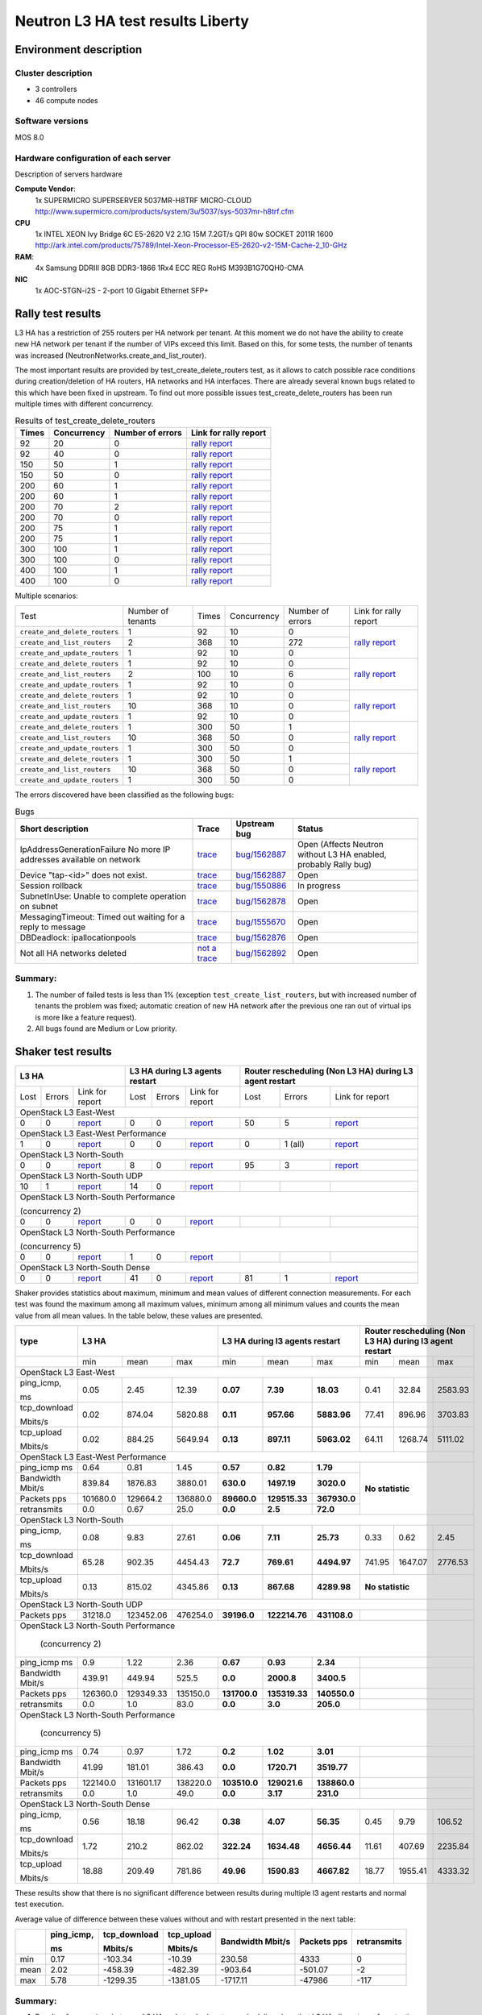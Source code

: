 Neutron L3 HA test results Liberty
----------------------------------

Environment description
=======================

Cluster description
~~~~~~~~~~~~~~~~~~~
* 3 controllers
* 46 compute nodes

Software versions
~~~~~~~~~~~~~~~~~
MOS 8.0

Hardware configuration of each server
~~~~~~~~~~~~~~~~~~~~~~~~~~~~~~~~~~~~~

Description of servers hardware

**Compute Vendor**:
    1x SUPERMICRO SUPERSERVER 5037MR-H8TRF MICRO-CLOUD	`<http://www.supermicro.com/products/system/3u/5037/sys-5037mr-h8trf.cfm>`_
**CPU**
    1x INTEL XEON Ivy Bridge 6C E5-2620 V2 2.1G 15M 7.2GT/s QPI 80w SOCKET 2011R 1600 `<http://ark.intel.com/products/75789/Intel-Xeon-Processor-E5-2620-v2-15M-Cache-2_10-GHz>`_
**RAM**:
    4x Samsung DDRIII 8GB DDR3-1866 1Rx4 ECC REG RoHS M393B1G70QH0-CMA
**NIC**
    1x AOC-STGN-i2S - 2-port 10 Gigabit Ethernet SFP+



Rally test results
==================

L3 HA has a restriction of 255 routers per HA network per tenant. At this moment
we do not have the ability to create new HA network per tenant if the number of
VIPs exceed this limit. Based on this, for some tests, the number of tenants
was increased (NeutronNetworks.create_and_list_router).

The most important results are provided by  test_create_delete_routers test,
as it allows to catch possible race conditions during creation/deletion of HA
routers, HA networks and HA interfaces. There are already several known bugs
related to this which have been fixed in upstream. To find out more possible
issues test_create_delete_routers has been run multiple times with different
concurrency.

.. list-table:: Results of test_create_delete_routers
    :header-rows: 1

    *
     - Times
     - Concurrency
     - Number of errors
     - Link for rally report
    *
     - 92
     - 20
     - 0
     - `rally report <http://akamyshnikova.github.io/neutron-benchmark-results/rally/create_delete_92_20.html>`_
    *
     - 92
     - 40
     - 0
     - `rally report <http://akamyshnikova.github.io/neutron-benchmark-results/rally/create_delete_92_40.html>`_
    *
     - 150
     - 50
     - 1
     - `rally report <http://akamyshnikova.github.io/neutron-benchmark-results/rally/create_delete_150_50.html>`_
    *
     - 150
     - 50
     - 0
     - `rally report <http://akamyshnikova.github.io/neutron-benchmark-results/rally/create_delete_150_50_2.html>`_
    *
     - 200
     - 60
     - 1
     - `rally report <http://akamyshnikova.github.io/neutron-benchmark-results/rally/create_delete_200_60.html>`_
    *
     - 200
     - 60
     - 1
     - `rally report <http://akamyshnikova.github.io/neutron-benchmark-results/rally/create_delete_200_60_2.html>`_
    *
     - 200
     - 70
     - 2
     - `rally report <http://akamyshnikova.github.io/neutron-benchmark-results/rally/create_delete_200_70.html>`_
    *
     - 200
     - 70
     - 0
     - `rally report <http://akamyshnikova.github.io/neutron-benchmark-results/rally/create_delete_200_70_2.html>`_
    *
     - 200
     - 75
     - 1
     - `rally report <http://akamyshnikova.github.io/neutron-benchmark-results/rally/create_delete_200_75.html>`_
    *
     - 200
     - 75
     - 1
     - `rally report <http://akamyshnikova.github.io/neutron-benchmark-results/rally/create_delete_200_75_2.html>`_
    *
     - 300
     - 100
     - 1
     - `rally report <http://akamyshnikova.github.io/neutron-benchmark-results/rally/create_delete_300_100.html>`_
    *
     - 300
     - 100
     - 0
     - `rally report <http://akamyshnikova.github.io/neutron-benchmark-results/rally/create_delete_300_100_2.html>`_
    *
     - 400
     - 100
     - 1
     - `rally report <http://akamyshnikova.github.io/neutron-benchmark-results/rally/create_delete_400_100.html>`_
    *
     - 400
     - 100
     - 0
     - `rally report <http://akamyshnikova.github.io/neutron-benchmark-results/rally/create_delete_400_100_2.html>`_


Multiple scenarios:


+------------------------------+-------------------+-------+-------------+------------------+--------------------------------------------------------------------------------------------------------------+
| Test                         | Number of tenants | Times | Concurrency | Number of errors | Link for rally report                                                                                        |
+------------------------------+-------------------+-------+-------------+------------------+--------------------------------------------------------------------------------------------------------------+
|``create_and_delete_routers`` | 1                 |92     |10           | 0                |`rally report <http://akamyshnikova.github.io/neutron-benchmark-results/rally/multi.html>`_                   |
+------------------------------+-------------------+-------+-------------+------------------+                                                                                                              |
|``create_and_list_routers``   | 2                 |368    |10           | 272              |                                                                                                              |
+------------------------------+-------------------+-------+-------------+------------------+                                                                                                              |
|``create_and_update_routers`` |1                  |92     |10           |0                 |                                                                                                              |
+------------------------------+-------------------+-------+-------------+------------------+--------------------------------------------------------------------------------------------------------------+
|``create_and_delete_routers`` |1                  |92     |10           |0                 |                                                                                                              |
+------------------------------+-------------------+-------+-------------+------------------+                                                                                                              |
|``create_and_list_routers``   |2                  |100    |10           |6                 |`rally report <http://akamyshnikova.github.io/neutron-benchmark-results/rally/multi_after_patch.html>`_       |
+------------------------------+-------------------+-------+-------------+------------------+                                                                                                              |
|``create_and_update_routers`` |1                  |92     |10           |0                 |                                                                                                              |
+------------------------------+-------------------+-------+-------------+------------------+--------------------------------------------------------------------------------------------------------------+
|``create_and_delete_routers`` |1                  |92     |10           |0                 |                                                                                                              |
+------------------------------+-------------------+-------+-------------+------------------+                                                                                                              |
|``create_and_list_routers``   |10                 |368    |10           |0                 |`rally report <http://akamyshnikova.github.io/neutron-benchmark-results/rally/multi_routers_final.html>`_     |
+------------------------------+-------------------+-------+-------------+------------------+                                                                                                              |
|``create_and_update_routers`` |1                  | 92    |10           |0                 |                                                                                                              |
+------------------------------+-------------------+-------+-------------+------------------+--------------------------------------------------------------------------------------------------------------+
|``create_and_delete_routers`` |1                  |300    |50           |1                 |                                                                                                              |
+------------------------------+-------------------+-------+-------------+------------------+                                                                                                              |
|``create_and_list_routers``   |10                 |368    |50           |0                 |`rally report <http://akamyshnikova.github.io/neutron-benchmark-results/rally/multi_300.html>`_               |
+------------------------------+-------------------+-------+-------------+------------------+                                                                                                              |
|``create_and_update_routers`` |1                  |300    |50           |0                 |                                                                                                              |
+------------------------------+-------------------+-------+-------------+------------------+--------------------------------------------------------------------------------------------------------------+
|``create_and_delete_routers`` |1                  |300    |50           |1                 |                                                                                                              |
+------------------------------+-------------------+-------+-------------+------------------+                                                                                                              |
|``create_and_list_routers``   |10                 |368    |50           |0                 |`rally report <http://akamyshnikova.github.io/neutron-benchmark-results/rally/multi_300_2.html>`_             |
+------------------------------+-------------------+-------+-------------+------------------+                                                                                                              |
|``create_and_update_routers`` |1                  |300    |50           |0                 |                                                                                                              |
+------------------------------+-------------------+-------+-------------+------------------+--------------------------------------------------------------------------------------------------------------+


The errors discovered have been classified as the following bugs:

.. list-table:: Bugs
    :header-rows: 1

    *
     - Short description
     - Trace
     - Upstream bug
     - Status
    *
     - IpAddressGenerationFailure No more IP addresses available on network
     - `trace <http://paste.openstack.org/show/491423/>`_
     - `bug/1562887 <https://bugs.launchpad.net/neutron/+bug/1562887>`_
     - Open (Affects Neutron  without L3 HA enabled, probably Rally bug)
    *
     - Device "tap-<id>" does not exist.
     - `trace <http://paste.openstack.org/show/491408/>`_
     - `bug/1562887 <https://bugs.launchpad.net/neutron/+bug/1562887>`_
     - Open
    *
     - Session rollback
     - `trace <http://paste.openstack.org/show/491548/>`_
     - `bug/1550886 <https://bugs.launchpad.net/neutron/+bug/1550886>`_
     - In progress
    *
     - SubnetInUse: Unable to complete operation on subnet
     - `trace <http://paste.openstack.org/show/491557/>`_
     - `bug/1562878 <https://bugs.launchpad.net/neutron/+bug/1562878>`_
     - Open
    *
     - MessagingTimeout: Timed out waiting for a reply to message
     - `trace <http://paste.openstack.org/show/490011/>`_
     - `bug/1555670 <https://bugs.launchpad.net/neutron/+bug/1555670>`_
     - Open
    *
     - DBDeadlock: ipallocationpools
     - `trace <https://bugs.launchpad.net/neutron/+bug/1555670>`_
     - `bug/1562876 <https://bugs.launchpad.net/neutron/+bug/1555670>`_
     - Open
    *
     - Not all HA networks deleted
     - `not a trace <http://paste.openstack.org/show/491573/>`_
     - `bug/1562892 <https://bugs.launchpad.net/neutron/+bug/1562892>`_
     - Open

Summary:
~~~~~~~~

1. The number of failed tests is less than 1% (exception ``test_create_list_routers``,
   but with increased number of tenants the problem was fixed; automatic creation of new HA
   network after the previous one ran out of virtual ips is more
   like a feature request).

2. All bugs found are Medium or Low priority.

Shaker test results
===================

+---------------------------------------------------------------------------------------------------------------------------------------------------------------------------------------------+---------------------------------------------------------------------------------------------------------------------------------------------+--------------------------------------------------------------------------------------------------------------------------------------------------+
| L3 HA                                                                                                                                                                                       | L3 HA during L3 agents restart                                                                                                              | Router rescheduling (Non L3 HA) during L3 agent restart                                                                                          |
+========================================+==================================+=================================================================================================================+========+==========+=========================================================================================================================+========+===========+=============================================================================================================================+
| Lost                                   | Errors                           | Link for report                                                                                                 | Lost   | Errors   | Link for report                                                                                                         | Lost   | Errors    | Link for report                                                                                                             |
+----------------------------------------+----------------------------------+-----------------------------------------------------------------------------------------------------------------+--------+----------+-------------------------------------------------------------------------------------------------------------------------+--------+-----------+-----------------------------------------------------------------------------------------------------------------------------+
| OpenStack L3 East-West                                                                                                                                                                                                                                                                                                                                                                                                                                                                       |
+----------------------------------------+----------------------------------+-----------------------------------------------------------------------------------------------------------------+--------+----------+-------------------------------------------------------------------------------------------------------------------------+--------+-----------+-----------------------------------------------------------------------------------------------------------------------------+
| 0                                      | 0                                | `report <http://akamyshnikova.github.io/neutron-benchmark-results/shaker/full_l3_east_west.html>`__             | 0      | 0        | `report <http://akamyshnikova.github.io/neutron-benchmark-results/shaker/full_l3_east_west_restart.html>`__             | 50     | 5         | `report <http://akamyshnikova.github.io/neutron-benchmark-results/shaker/full_l3_east_west_restart_not_l3_ha.html>`__       |
+----------------------------------------+----------------------------------+-----------------------------------------------------------------------------------------------------------------+--------+----------+-------------------------------------------------------------------------------------------------------------------------+--------+-----------+-----------------------------------------------------------------------------------------------------------------------------+
| OpenStack L3 East-West Performance                                                                                                                                                                                                                                                                                                                                                                                                                                                           |
+----------------------------------------+----------------------------------+-----------------------------------------------------------------------------------------------------------------+--------+----------+-------------------------------------------------------------------------------------------------------------------------+--------+-----------+-----------------------------------------------------------------------------------------------------------------------------+
| 1                                      | 0                                | `report <http://akamyshnikova.github.io/neutron-benchmark-results/shaker/perf_l3_east_west.html>`__             | 0      | 0        | `report <http://akamyshnikova.github.io/neutron-benchmark-results/shaker/perf_l3_east_west_restart.html>`__             | 0      | 1 (all)   | `report <http://akamyshnikova.github.io/neutron-benchmark-results/shaker/perf_l3_east_west_restart_not_ha.html>`__          |
+----------------------------------------+----------------------------------+-----------------------------------------------------------------------------------------------------------------+--------+----------+-------------------------------------------------------------------------------------------------------------------------+--------+-----------+-----------------------------------------------------------------------------------------------------------------------------+
| OpenStack L3 North-South                                                                                                                                                                                                                                                                                                                                                                                                                                                                     |
+----------------------------------------+----------------------------------+-----------------------------------------------------------------------------------------------------------------+--------+----------+-------------------------------------------------------------------------------------------------------------------------+--------+-----------+-----------------------------------------------------------------------------------------------------------------------------+
| 0                                      | 0                                | `report <http://akamyshnikova.github.io/neutron-benchmark-results/shaker/full_l3_north_south.html>`__           | 8      | 0        | `report <http://akamyshnikova.github.io/neutron-benchmark-results/shaker/full_l3_north_south_restart.html>`__           | 95     | 3         | `report <http://akamyshnikova.github.io/neutron-benchmark-results/shaker/full_l3_north_south_restart_no_l3_ha.html>`__      |
+----------------------------------------+----------------------------------+-----------------------------------------------------------------------------------------------------------------+--------+----------+-------------------------------------------------------------------------------------------------------------------------+--------+-----------+-----------------------------------------------------------------------------------------------------------------------------+
| OpenStack L3 North-South UDP                                                                                                                                                                                                                                                                                                                                                                                                                                                                 |
+----------------------------------------+----------------------------------+-----------------------------------------------------------------------------------------------------------------+--------+----------+-------------------------------------------------------------------------------------------------------------------------+--------+-----------+-----------------------------------------------------------------------------------------------------------------------------+
| 10                                     | 1                                | `report <http://akamyshnikova.github.io/neutron-benchmark-results/shaker/udp_l3_north_south1.html>`__           | 14     | 0        | `report <http://akamyshnikova.github.io/neutron-benchmark-results/shaker/udp_l3_north_south_restart.html>`__            |        |           |                                                                                                                             |
+----------------------------------------+----------------------------------+-----------------------------------------------------------------------------------------------------------------+--------+----------+-------------------------------------------------------------------------------------------------------------------------+--------+-----------+-----------------------------------------------------------------------------------------------------------------------------+
| OpenStack L3 North-South Performance                                                                                                                                                                                                                                                                                                                                                                                                                                                         |
|                                                                                                                                                                                                                                                                                                                                                                                                                                                                                              |
| (concurrency 2)                                                                                                                                                                                                                                                                                                                                                                                                                                                                              |
+----------------------------------------+----------------------------------+-----------------------------------------------------------------------------------------------------------------+--------+----------+-------------------------------------------------------------------------------------------------------------------------+--------+-----------+-----------------------------------------------------------------------------------------------------------------------------+
| 0                                      | 0                                | `report <http://akamyshnikova.github.io/neutron-benchmark-results/shaker/perf_l3_north_south_con_2.html>`__     | 0      | 0        | `report <http://akamyshnikova.github.io/neutron-benchmark-results/shaker/perf_l3_south_north_restart_con_2.html>`__     |        |           |                                                                                                                             |
+----------------------------------------+----------------------------------+-----------------------------------------------------------------------------------------------------------------+--------+----------+-------------------------------------------------------------------------------------------------------------------------+--------+-----------+-----------------------------------------------------------------------------------------------------------------------------+
| OpenStack L3 North-South Performance                                                                                                                                                                                                                                                                                                                                                                                                                                                         |
|                                                                                                                                                                                                                                                                                                                                                                                                                                                                                              |
| (concurrency 5)                                                                                                                                                                                                                                                                                                                                                                                                                                                                              |
+----------------------------------------+----------------------------------+-----------------------------------------------------------------------------------------------------------------+--------+----------+-------------------------------------------------------------------------------------------------------------------------+--------+-----------+-----------------------------------------------------------------------------------------------------------------------------+
| 0                                      | 0                                | `report <http://akamyshnikova.github.io/neutron-benchmark-results/shaker/perf_l3_north_south_con_5.html>`__     | 1      | 0        | `report <http://akamyshnikova.github.io/neutron-benchmark-results/shaker/perf_l3_north_south_restart_con_5.html>`__     |        |           |                                                                                                                             |
+----------------------------------------+----------------------------------+-----------------------------------------------------------------------------------------------------------------+--------+----------+-------------------------------------------------------------------------------------------------------------------------+--------+-----------+-----------------------------------------------------------------------------------------------------------------------------+
| OpenStack L3 North-South Dense                                                                                                                                                                                                                                                                                                                                                                                                                                                               |
+----------------------------------------+----------------------------------+-----------------------------------------------------------------------------------------------------------------+--------+----------+-------------------------------------------------------------------------------------------------------------------------+--------+-----------+-----------------------------------------------------------------------------------------------------------------------------+
| 0                                      | 0                                | `report <http://akamyshnikova.github.io/neutron-benchmark-results/shaker/dense_full_l3_north_south.html>`__     | 41     | 0        | `report <http://akamyshnikova.github.io/neutron-benchmark-results/shaker/dense_l3_north_south_restart.html>`__          | 81     | 1         | `report <http://akamyshnikova.github.io/neutron-benchmark-results/shaker/dense_l3_north_south_restart_no_l3_ha.html>`__     |
+----------------------------------------+----------------------------------+-----------------------------------------------------------------------------------------------------------------+--------+----------+-------------------------------------------------------------------------------------------------------------------------+--------+-----------+-----------------------------------------------------------------------------------------------------------------------------+

Shaker provides statistics about maximum, minimum and mean values of
different connection measurements. For each test was found the maximum
among all maximum values, minimum among all minimum values and counts
the mean value from all mean values. In the table below, these values
are presented.

+-----------------+---------------------------------------------------------------------------------------------------------------------------------------+---------------------------------------------------+-----------------------------------------------------------+
| type            | L3 HA                                                                                                                                 | L3 HA during l3 agents restart                    | Router rescheduling (Non L3 HA) during l3 agent restart   |
+=================+========================================+==================================+===========================================================+================+=================+================+====================+===========+==========================+
|                 | min                                    | mean                             | max                                                       | min            | mean            | max            | min                | mean      | max                      |
+-----------------+----------------------------------------+----------------------------------+-----------------------------------------------------------+----------------+-----------------+----------------+--------------------+-----------+--------------------------+
|                                                                                                                         OpenStack L3 East-West                                                                                                                          |
+-----------------+----------------------------------------+----------------------------------+-----------------------------------------------------------+----------------+-----------------+----------------+--------------------+-----------+--------------------------+
| ping\_icmp,     | 0.05                                   | 2.45                             | 12.39                                                     | **0.07**       | **7.39**        | **18.03**      | 0.41               | 32.84     | 2583.93                  |
|                 |                                        |                                  |                                                           |                |                 |                |                    |           |                          |
| ms              |                                        |                                  |                                                           |                |                 |                |                    |           |                          |
+-----------------+----------------------------------------+----------------------------------+-----------------------------------------------------------+----------------+-----------------+----------------+--------------------+-----------+--------------------------+
| tcp\_download   | 0.02                                   | 874.04                           | 5820.88                                                   | **0.11**       | **957.66**      | **5883.96**    | 77.41              | 896.96    | 3703.83                  |
|                 |                                        |                                  |                                                           |                |                 |                |                    |           |                          |
| Mbits/s         |                                        |                                  |                                                           |                |                 |                |                    |           |                          |
+-----------------+----------------------------------------+----------------------------------+-----------------------------------------------------------+----------------+-----------------+----------------+--------------------+-----------+--------------------------+
| tcp\_upload     | 0.02                                   | 884.25                           | 5649.94                                                   | **0.13**       | **897.11**      | **5963.02**    | 64.11              | 1268.74   | 5111.02                  |
|                 |                                        |                                  |                                                           |                |                 |                |                    |           |                          |
| Mbits/s         |                                        |                                  |                                                           |                |                 |                |                    |           |                          |
+-----------------+----------------------------------------+----------------------------------+-----------------------------------------------------------+----------------+-----------------+----------------+--------------------+-----------+--------------------------+
|                                                                                                                          OpenStack L3 East-West Performance                                                                                                             |
+-----------------+----------------------------------------+----------------------------------+-----------------------------------------------------------+----------------+-----------------+----------------+-----------------------------------------------------------+
| ping\_icmp      | 0.64                                   | 0.81                             | 1.45                                                      | **0.57**       | **0.82**        | **1.79**       | **No statistic**                                          |
| ms              |                                        |                                  |                                                           |                |                 |                |                                                           |
+-----------------+----------------------------------------+----------------------------------+-----------------------------------------------------------+----------------+-----------------+----------------+                                                           |
| Bandwidth       | 839.84                                 | 1876.83                          | 3880.01                                                   | **630.0**      | **1497.19**     | **3020.0**     |                                                           |
| Mbit/s          |                                        |                                  |                                                           |                |                 |                |                                                           |
+-----------------+----------------------------------------+----------------------------------+-----------------------------------------------------------+----------------+-----------------+----------------+                                                           |
| Packets         | 101680.0                               | 129664.2                         | 136880.0                                                  | **89660.0**    | **129515.33**   | **367930.0**   |                                                           |
| pps             |                                        |                                  |                                                           |                |                 |                |                                                           |
+-----------------+----------------------------------------+----------------------------------+-----------------------------------------------------------+----------------+-----------------+----------------+                                                           |
| retransmits     | 0.0                                    | 0.67                             | 25.0                                                      | **0.0**        | **2.5**         | **72.0**       |                                                           |
+-----------------+----------------------------------------+----------------------------------+-----------------------------------------------------------+----------------+-----------------+----------------+-----------------------------------------------------------+
|                                                                                                                          OpenStack L3 North-South                                                                                                                       |
+-----------------+----------------------------------------+----------------------------------+-----------------------------------------------------------+----------------+-----------------+----------------+--------------------+-----------+--------------------------+
| ping\_icmp,     | 0.08                                   | 9.83                             | 27.61                                                     | **0.06**       | **7.11**        | **25.73**      | 0.33               | 0.62      | 2.45                     |
|                 |                                        |                                  |                                                           |                |                 |                |                    |           |                          |
| ms              |                                        |                                  |                                                           |                |                 |                |                    |           |                          |
+-----------------+----------------------------------------+----------------------------------+-----------------------------------------------------------+----------------+-----------------+----------------+--------------------+-----------+--------------------------+
| tcp\_download   | 65.28                                  | 902.35                           | 4454.43                                                   | **72.7**       | **769.61**      | **4494.97**    | 741.95             | 1647.07   | 2776.53                  |
|                 |                                        |                                  |                                                           |                |                 |                |                    |           |                          |
| Mbits/s         |                                        |                                  |                                                           |                |                 |                |                    |           |                          |
+-----------------+----------------------------------------+----------------------------------+-----------------------------------------------------------+----------------+-----------------+----------------+--------------------+-----------+--------------------------+
| tcp\_upload     | 0.13                                   | 815.02                           | 4345.86                                                   | **0.13**       | **867.68**      | **4289.98**    | **No statistic**                                          |
|                 |                                        |                                  |                                                           |                |                 |                |                                                           |
| Mbits/s         |                                        |                                  |                                                           |                |                 |                |                                                           |
+-----------------+----------------------------------------+----------------------------------+-----------------------------------------------------------+----------------+-----------------+----------------+-----------------------------------------------------------+
|                                                                                                                          OpenStack L3 North-South UDP                                                                                                                   |
+-----------------+----------------------------------------+----------------------------------+-----------------------------------------------------------+----------------+-----------------+----------------+-----------------------------------------------------------+
| Packets         | 31218.0                                | 123452.06                        | 476254.0                                                  | **39196.0**    | **122214.76**   | **431108.0**   |                                                           |
| pps             |                                        |                                  |                                                           |                |                 |                |                                                           |
+-----------------+----------------------------------------+----------------------------------+-----------------------------------------------------------+----------------+-----------------+----------------+-----------------------------------------------------------+
|                                                                                                                          OpenStack L3 North-South Performance                                                                                                           |
|                                                                                                                                                                                                                                                                         |
|                                                                                                                                  (concurrency 2)                                                                                                                        |
+-----------------+----------------------------------------+----------------------------------+-----------------------------------------------------------+----------------+-----------------+----------------+-----------------------------------------------------------+
| ping\_icmp      | 0.9                                    | 1.22                             | 2.36                                                      | **0.67**       | **0.93**        | **2.34**       |                                                           |
| ms              |                                        |                                  |                                                           |                |                 |                |                                                           |
+-----------------+----------------------------------------+----------------------------------+-----------------------------------------------------------+----------------+-----------------+----------------+-----------------------------------------------------------+
| Bandwidth       | 439.91                                 | 449.94                           | 525.5                                                     | **0.0**        | **2000.8**      | **3400.5**     |                                                           |
| Mbit/s          |                                        |                                  |                                                           |                |                 |                |                                                           |
+-----------------+----------------------------------------+----------------------------------+-----------------------------------------------------------+----------------+-----------------+----------------+-----------------------------------------------------------+
| Packets         | 126360.0                               | 129349.33                        | 135150.0                                                  | **131700.0**   | **135319.33**   | **140550.0**   |                                                           |
| pps             |                                        |                                  |                                                           |                |                 |                |                                                           |
+-----------------+----------------------------------------+----------------------------------+-----------------------------------------------------------+----------------+-----------------+----------------+-----------------------------------------------------------+
| retransmits     | 0.0                                    | 1.0                              | 83.0                                                      | **0.0**        | **3.0**         | **205.0**      |                                                           |
+-----------------+----------------------------------------+----------------------------------+-----------------------------------------------------------+----------------+-----------------+----------------+-----------------------------------------------------------+
|                                                                                                                           OpenStack L3 North-South Performance                                                                                                          |
|                                                                                                                                                                                                                                                                         |
|                                                                                                                                  (concurrency 5)                                                                                                                        |
+-----------------+----------------------------------------+----------------------------------+-----------------------------------------------------------+----------------+-----------------+----------------+-----------------------------------------------------------+
| ping\_icmp      | 0.74                                   | 0.97                             | 1.72                                                      | **0.2**        | **1.02**        | **3.01**       |                                                           |
| ms              |                                        |                                  |                                                           |                |                 |                |                                                           |
+-----------------+----------------------------------------+----------------------------------+-----------------------------------------------------------+----------------+-----------------+----------------+-----------------------------------------------------------+
| Bandwidth       | 41.99                                  | 181.01                           | 386.43                                                    | **0.0**        | **1720.71**     | **3519.77**    |                                                           |
| Mbit/s          |                                        |                                  |                                                           |                |                 |                |                                                           |
+-----------------+----------------------------------------+----------------------------------+-----------------------------------------------------------+----------------+-----------------+----------------+-----------------------------------------------------------+
| Packets         | 122140.0                               | 131601.17                        | 138220.0                                                  | **103510.0**   | **129021.6**    | **138860.0**   |                                                           |
| pps             |                                        |                                  |                                                           |                |                 |                |                                                           |
+-----------------+----------------------------------------+----------------------------------+-----------------------------------------------------------+----------------+-----------------+----------------+-----------------------------------------------------------+
| retransmits     | 0.0                                    | 1.0                              | 49.0                                                      | **0.0**        | **3.17**        | **231.0**      |                                                           |
+-----------------+----------------------------------------+----------------------------------+-----------------------------------------------------------+----------------+-----------------+----------------+-----------------------------------------------------------+
|                                                                                                                          OpenStack L3 North-South Dense                                                                                                                 |
+-----------------+----------------------------------------+----------------------------------+-----------------------------------------------------------+----------------+-----------------+----------------+--------------------+-----------+--------------------------+
| ping\_icmp,     | 0.56                                   | 18.18                            | 96.42                                                     | **0.38**       | **4.07**        | **56.35**      | 0.45               | 9.79      | 106.52                   |
|                 |                                        |                                  |                                                           |                |                 |                |                    |           |                          |
| ms              |                                        |                                  |                                                           |                |                 |                |                    |           |                          |
+-----------------+----------------------------------------+----------------------------------+-----------------------------------------------------------+----------------+-----------------+----------------+--------------------+-----------+--------------------------+
| tcp\_download   | 1.72                                   | 210.2                            | 862.02                                                    | **322.24**     | **1634.48**     | **4656.44**    | 11.61              | 407.69    | 2235.84                  |
|                 |                                        |                                  |                                                           |                |                 |                |                    |           |                          |
| Mbits/s         |                                        |                                  |                                                           |                |                 |                |                    |           |                          |
+-----------------+----------------------------------------+----------------------------------+-----------------------------------------------------------+----------------+-----------------+----------------+--------------------+-----------+--------------------------+
| tcp\_upload     | 18.88                                  | 209.49                           | 781.86                                                    | **49.96**      | **1590.83**     | **4667.82**    | 18.77              | 1955.41   | 4333.32                  |
|                 |                                        |                                  |                                                           |                |                 |                |                    |           |                          |
| Mbits/s         |                                        |                                  |                                                           |                |                 |                |                    |           |                          |
+-----------------+----------------------------------------+----------------------------------+-----------------------------------------------------------+----------------+-----------------+----------------+--------------------+-----------+--------------------------+

These results show that there is no significant difference between
results during multiple l3 agent restarts and normal test execution.

Average value of difference between these values without and with
restart presented in the next table:

+--------+---------------+-----------------+---------------+-------------+-----------+---------------+
|        | ping\_icmp,   | tcp\_download   | tcp\_upload   | Bandwidth   | Packets   | retransmits   |
|        |               |                 |               | Mbit/s      | pps       |               |
|        | ms            | Mbits/s         | Mbits/s       |             |           |               |
+========+===============+=================+===============+=============+===========+===============+
| min    | 0.17          | -103.34         | -10.39        | 230.58      | 4333      | 0             |
+--------+---------------+-----------------+---------------+-------------+-----------+---------------+
| mean   | 2.02          | -458.39         | -482.39       | -903.64     | -501.07   | -2            |
+--------+---------------+-----------------+---------------+-------------+-----------+---------------+
| max    | 5.78          | -1299.35        | -1381.05      | -1717.11    | -47986    | -117          |
+--------+---------------+-----------------+---------------+-------------+-----------+---------------+

Summary:
~~~~~~~~

1. Results of comparison between L3 HA and standard router rescheduling
   show that L3 HA allows to perform testing uninterrupted without
   huge loss of statistics during L3 agent restarts.

2. Comparing L3 HA results with and without restart show that bandwidth
   and speed do not decrease during agent restart.


Manual tests execution
======================

During manual testing, the following scenarios were tested:

-  Ping to external network from VM during reset of primary(non-primary)
       controller

-  Ping from one VM to another VM in different network during ban L3
       agent

-  Iperf UPD testing between VMs in different networks during ban L3
       agent

All tests were performed with large number of routers.

Ping to external network from VM during reset of primary(non-primary) controller
~~~~~~~~~~~~~~~~~~~~~~~~~~~~~~~~~~~~~~~~~~~~~~~~~~~~~~~~~~~~~~~~~~~~~~~~~~~~~~~~
.. image:: ping_external.png
    :width: 650px

+-------------+---------------------+----------------+---------------------------+
| Iteration   | Number of routers   | Command        | Number of loss packages   |
+=============+=====================+================+===========================+
| 1           | 1                   |                | 3                         |
+-------------+---------------------+----------------+---------------------------+
| 2           | 25                  |                | 3                         |
+-------------+---------------------+----------------+---------------------------+
| 3           | 50                  |                | 3                         |
+-------------+---------------------+----------------+---------------------------+
| 4           | 100                 |                | 3                         |
+-------------+---------------------+----------------+---------------------------+
| 5           | 150                 |                | 3                         |
+-------------+---------------------+----------------+---------------------------+
| 6           | 170                 |  ping 8.8.8.8  | 3                         |
+-------------+---------------------+----------------+---------------------------+
| 7           | 175                 |                | 89                        |
+-------------+---------------------+----------------+---------------------------+
| 8           | 175                 |                | 116                       |
+-------------+---------------------+----------------+---------------------------+
| 9           | 175                 |                | 52                        |
+-------------+---------------------+----------------+---------------------------+
| 10          | 200                 |                | 51                        |
+-------------+---------------------+----------------+---------------------------+
| 11          | 200                 |                | 3                         |
+-------------+---------------------+----------------+---------------------------+

Current result looks unstable and not directly dependent on the number
of routers. The huge loss of packages on iterations 7-10 happened
because agent from recovered controller became “active” (master) while
there was already another active L3 agent. After some time it became the
only “active” L3 agent for router.

This issue needs special attention and will be investigated as
`bug/1563298 <https://bugs.launchpad.net/mos/+bug/1563298>`__.

Ping from one VM to another VM in different network during ban L3 agent
~~~~~~~~~~~~~~~~~~~~~~~~~~~~~~~~~~~~~~~~~~~~~~~~~~~~~~~~~~~~~~~~~~~~~~~

.. image:: ping.png
    :width: 650px

+-------------+---------------------+-----------------+---------------------------+
| Iteration   | Number of routers   | Command         | Number of loss packages   |
+=============+=====================+=================+===========================+
| 1           | 100                 |                 | 4                         |
+-------------+---------------------+-----------------+---------------------------+
| 2           |                     |                 | 4                         |
+-------------+---------------------+-----------------+---------------------------+
| 3           |                     |                 | 3                         |
+-------------+---------------------+-----------------+---------------------------+
| 4           | 200                 |                 | 3                         |
+-------------+---------------------+-----------------+---------------------------+
| 5           |                     |                 | 3                         |
+-------------+---------------------+-----------------+---------------------------+
| 6           |                     |  ping 10.0.1.6  | 103                       |
+-------------+---------------------+-----------------+---------------------------+
| 7           |                     |                 | 26                        |
+-------------+---------------------+-----------------+---------------------------+
| 8           |                     |                 | 3                         |
+-------------+---------------------+-----------------+---------------------------+
| 9           | 250                 |                 | 3                         |
+-------------+---------------------+-----------------+---------------------------+
| 10          |                     |                 | 4                         |
+-------------+---------------------+-----------------+---------------------------+

The loss of packages on iterations 6-7 happend for the similar reason as
for previous manual scenario. L3 agent `status
flapped <http://paste.openstack.org/show/491598/>`__ during loss.

With 250 routers l3 agents started to fail with `unmanaged
state <http://paste.openstack.org/show/491608/>`__.

Iperf UPD testing between VMs in different networks ban L3 agent
~~~~~~~~~~~~~~~~~~~~~~~~~~~~~~~~~~~~~~~~~~~~~~~~~~~~~~~~~~~~~~~~

.. image:: iperf_addresses.png
    :width: 650px

+---------------------+---------------------------------------------------------------------+------------+
| Number of routers   | Command                                                             | Loss (%)   |
+=====================+=====================================================================+============+
| 10                  |                                                                     | 0.14       |
+---------------------+---------------------------------------------------------------------+------------+
|                     |                                                                     | 4.9        |
+---------------------+---------------------------------------------------------------------+------------+
|                     |                                                                     | 1.3        |
+---------------------+---------------------------------------------------------------------+------------+
|                     |                                                                     | 5.3        |
+---------------------+---------------------------------------------------------------------+------------+
| 24                  |                                                                     | 1.3        |
+---------------------+---------------------------------------------------------------------+------------+
|                     |  iperf -c 10.0.3.4 -p 5001 -t 60 -i 10 --bandwidth 30M --len 64 -u  | 8.9        |
+---------------------+---------------------------------------------------------------------+------------+
|                     |                                                                     | 6.1        |
+---------------------+---------------------------------------------------------------------+------------+
|                     |                                                                     | 2.4        |
+---------------------+---------------------------------------------------------------------+------------+
| 50                  |                                                                     | 1.7        |
+---------------------+---------------------------------------------------------------------+------------+
|                     |                                                                     | 10         |
+---------------------+---------------------------------------------------------------------+------------+
|                     |                                                                     | 40         |
+---------------------+---------------------------------------------------------------------+------------+
|                     |                                                                     | 18         |
+---------------------+---------------------------------------------------------------------+------------+

Summary:
~~~~~~~~

1. For unstable behaviour of L3 HA,
   `bug <https://bugs.launchpad.net/mos/+bug/1563298>`__ was
   filed.

2. With number of routers less than 170, the network can be classified
   as stable for failures.

3. With number of routers more than 240, agent’s recovery leads to
   falling into unmanaged state.